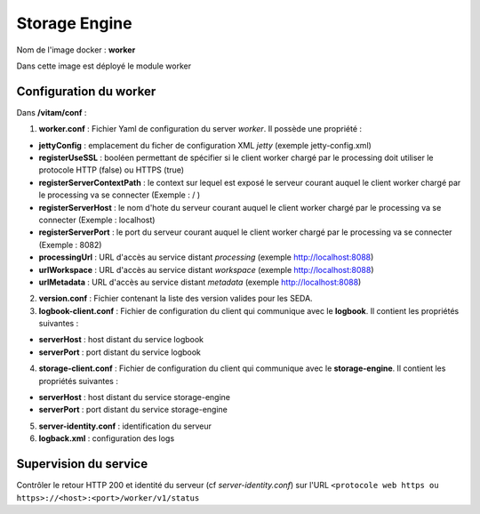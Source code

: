 Storage Engine
**************

Nom de l'image docker : **worker**

Dans cette image est déployé le module worker


Configuration du worker
-----------------------------------

Dans **/vitam/conf** :

1. **worker.conf** : Fichier Yaml de configuration du server *worker*.  Il possède une propriété :

- **jettyConfig** : emplacement du ficher de configuration XML *jetty* (exemple jetty-config.xml)

- **registerUseSSL** : booléen permettant de spécifier si le client worker chargé par le processing doit utiliser le protocole HTTP (false) ou HTTPS (true)

- **registerServerContextPath** : le context  sur lequel est exposé le serveur courant auquel le client worker chargé par le processing va se connecter (Exemple : / )

- **registerServerHost** : le nom d'hote du serveur courant auquel le client worker chargé par le processing va se connecter (Exemple : localhost)

- **registerServerPort** : le port du serveur courant auquel le client worker chargé par le processing va se connecter (Exemple : 8082)

- **processingUrl** : URL d'accès au service distant *processing* (exemple http://localhost:8088)

- **urlWorkspace** : URL d'accès au service distant *workspace* (exemple http://localhost:8088)

- **urlMetadata** : URL d'accès au service distant *metadata* (exemple http://localhost:8088)

2. **version.conf** : Fichier contenant la liste des version valides pour les SEDA.

3. **logbook-client.conf** : Fichier de configuration du client qui communique avec le **logbook**. Il contient les propriétés suivantes :

- **serverHost** : host distant du service logbook

- **serverPort** : port distant du service logbook

4. **storage-client.conf** : Fichier de configuration du client qui communique avec le **storage-engine**. Il contient les propriétés suivantes :

- **serverHost** : host distant du service storage-engine

- **serverPort** : port distant du service storage-engine

5. **server-identity.conf** : identification du serveur

6. **logback.xml** : configuration des logs

Supervision du service
----------------------

Contrôler le retour HTTP 200 et identité du serveur (cf *server-identity.conf*) sur l'URL ``<protocole web https ou https>://<host>:<port>/worker/v1/status``

